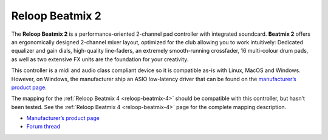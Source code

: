 Reloop Beatmix 2
================

The **Reloop Beatmix 2** is a performance-oriented 2-channel pad controller with
integrated soundcard. **Beatmix 2** offers an ergonomically designed 2-channel
mixer layout, optimized for the club allowing you to work intuitively: Dedicated
equalizer and gain dials, high-quality line-faders, an extremely smooth-running
crossfader, 16 multi-colour drum pads, as well as two extensive FX units are the
foundation for your creativity.

This controller is a midi and audio class compliant device so it is compatible
as-is with Linux, MacOS and Windows. However, on Windows, the manufacturer ship
an ASIO low-latency driver that can be found on the `manufacturer’s product
page <productpage_url_>`_.

The mapping for the :ref:`Reloop Beatmix 4 <reloop-beatmix-4>` should be
compatible with this controller, but hasn’t been tested. See the
:ref:`Reloop Beatmix 4 <reloop-beatmix-4>` page for the complete mapping
description.

-  `Manufacturer’s product page <productpage_url_>`_
-  `Forum thread <forum_url_>`_

.. _productpage_url: https://www.reloop.com/reloop-beatmix-2
.. _forum_url: http://www.mixxx.org/forums/viewtopic.php?f=7&t=8428

.. versionadded:: 2.1
